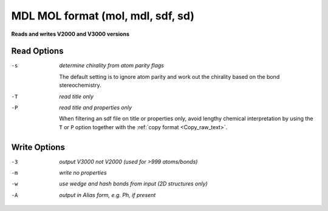 .. _MDL_MOL_format:

MDL MOL format (mol, mdl, sdf, sd)
==================================

**Reads and writes V2000 and V3000 versions**




Read Options
~~~~~~~~~~~~ 

-s  *determine chirality from atom parity flags*

       The default setting is to ignore atom parity and
       work out the chirality based on the bond
       stereochemistry.
-T  *read title only*
-P  *read title and properties only*

       When filtering an sdf file on title or properties
       only, avoid lengthy chemical interpretation by
       using the ``T`` or ``P`` option together with the
       :ref:`copy format <Copy_raw_text>`.

Write Options
~~~~~~~~~~~~~ 

-3  *output V3000 not V2000 (used for >999 atoms/bonds)*
-m  *write no properties*
-w  *use wedge and hash bonds from input (2D structures only)*
-A  *output in Alias form, e.g. Ph, if present*


